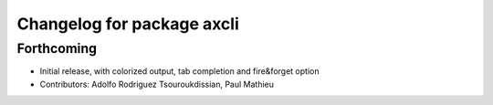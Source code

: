 ^^^^^^^^^^^^^^^^^^^^^^^^^^^
Changelog for package axcli
^^^^^^^^^^^^^^^^^^^^^^^^^^^

Forthcoming
-----------
* Initial release, with colorized output, tab completion and fire&forget option
* Contributors: Adolfo Rodriguez Tsouroukdissian, Paul Mathieu
